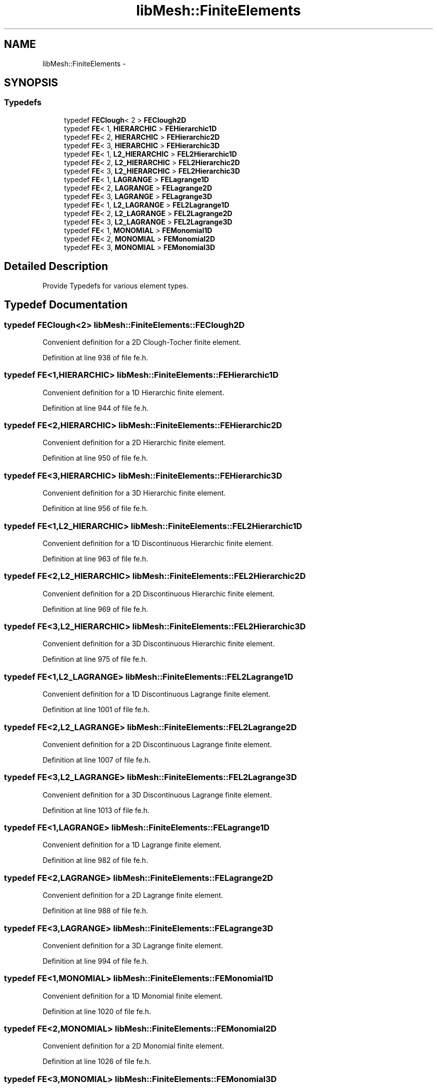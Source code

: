 .TH "libMesh::FiniteElements" 3 "Tue May 6 2014" "libMesh" \" -*- nroff -*-
.ad l
.nh
.SH NAME
libMesh::FiniteElements \- 
.SH SYNOPSIS
.br
.PP
.SS "Typedefs"

.in +1c
.ti -1c
.RI "typedef \fBFEClough\fP< 2 > \fBFEClough2D\fP"
.br
.ti -1c
.RI "typedef \fBFE\fP< 1, \fBHIERARCHIC\fP > \fBFEHierarchic1D\fP"
.br
.ti -1c
.RI "typedef \fBFE\fP< 2, \fBHIERARCHIC\fP > \fBFEHierarchic2D\fP"
.br
.ti -1c
.RI "typedef \fBFE\fP< 3, \fBHIERARCHIC\fP > \fBFEHierarchic3D\fP"
.br
.ti -1c
.RI "typedef \fBFE\fP< 1, \fBL2_HIERARCHIC\fP > \fBFEL2Hierarchic1D\fP"
.br
.ti -1c
.RI "typedef \fBFE\fP< 2, \fBL2_HIERARCHIC\fP > \fBFEL2Hierarchic2D\fP"
.br
.ti -1c
.RI "typedef \fBFE\fP< 3, \fBL2_HIERARCHIC\fP > \fBFEL2Hierarchic3D\fP"
.br
.ti -1c
.RI "typedef \fBFE\fP< 1, \fBLAGRANGE\fP > \fBFELagrange1D\fP"
.br
.ti -1c
.RI "typedef \fBFE\fP< 2, \fBLAGRANGE\fP > \fBFELagrange2D\fP"
.br
.ti -1c
.RI "typedef \fBFE\fP< 3, \fBLAGRANGE\fP > \fBFELagrange3D\fP"
.br
.ti -1c
.RI "typedef \fBFE\fP< 1, \fBL2_LAGRANGE\fP > \fBFEL2Lagrange1D\fP"
.br
.ti -1c
.RI "typedef \fBFE\fP< 2, \fBL2_LAGRANGE\fP > \fBFEL2Lagrange2D\fP"
.br
.ti -1c
.RI "typedef \fBFE\fP< 3, \fBL2_LAGRANGE\fP > \fBFEL2Lagrange3D\fP"
.br
.ti -1c
.RI "typedef \fBFE\fP< 1, \fBMONOMIAL\fP > \fBFEMonomial1D\fP"
.br
.ti -1c
.RI "typedef \fBFE\fP< 2, \fBMONOMIAL\fP > \fBFEMonomial2D\fP"
.br
.ti -1c
.RI "typedef \fBFE\fP< 3, \fBMONOMIAL\fP > \fBFEMonomial3D\fP"
.br
.in -1c
.SH "Detailed Description"
.PP 
Provide Typedefs for various element types\&. 
.SH "Typedef Documentation"
.PP 
.SS "typedef \fBFEClough\fP<2> \fBlibMesh::FiniteElements::FEClough2D\fP"
Convenient definition for a 2D Clough-Tocher finite element\&. 
.PP
Definition at line 938 of file fe\&.h\&.
.SS "typedef \fBFE\fP<1,\fBHIERARCHIC\fP> \fBlibMesh::FiniteElements::FEHierarchic1D\fP"
Convenient definition for a 1D Hierarchic finite element\&. 
.PP
Definition at line 944 of file fe\&.h\&.
.SS "typedef \fBFE\fP<2,\fBHIERARCHIC\fP> \fBlibMesh::FiniteElements::FEHierarchic2D\fP"
Convenient definition for a 2D Hierarchic finite element\&. 
.PP
Definition at line 950 of file fe\&.h\&.
.SS "typedef \fBFE\fP<3,\fBHIERARCHIC\fP> \fBlibMesh::FiniteElements::FEHierarchic3D\fP"
Convenient definition for a 3D Hierarchic finite element\&. 
.PP
Definition at line 956 of file fe\&.h\&.
.SS "typedef \fBFE\fP<1,\fBL2_HIERARCHIC\fP> \fBlibMesh::FiniteElements::FEL2Hierarchic1D\fP"
Convenient definition for a 1D Discontinuous Hierarchic finite element\&. 
.PP
Definition at line 963 of file fe\&.h\&.
.SS "typedef \fBFE\fP<2,\fBL2_HIERARCHIC\fP> \fBlibMesh::FiniteElements::FEL2Hierarchic2D\fP"
Convenient definition for a 2D Discontinuous Hierarchic finite element\&. 
.PP
Definition at line 969 of file fe\&.h\&.
.SS "typedef \fBFE\fP<3,\fBL2_HIERARCHIC\fP> \fBlibMesh::FiniteElements::FEL2Hierarchic3D\fP"
Convenient definition for a 3D Discontinuous Hierarchic finite element\&. 
.PP
Definition at line 975 of file fe\&.h\&.
.SS "typedef \fBFE\fP<1,\fBL2_LAGRANGE\fP> \fBlibMesh::FiniteElements::FEL2Lagrange1D\fP"
Convenient definition for a 1D Discontinuous Lagrange finite element\&. 
.PP
Definition at line 1001 of file fe\&.h\&.
.SS "typedef \fBFE\fP<2,\fBL2_LAGRANGE\fP> \fBlibMesh::FiniteElements::FEL2Lagrange2D\fP"
Convenient definition for a 2D Discontinuous Lagrange finite element\&. 
.PP
Definition at line 1007 of file fe\&.h\&.
.SS "typedef \fBFE\fP<3,\fBL2_LAGRANGE\fP> \fBlibMesh::FiniteElements::FEL2Lagrange3D\fP"
Convenient definition for a 3D Discontinuous Lagrange finite element\&. 
.PP
Definition at line 1013 of file fe\&.h\&.
.SS "typedef \fBFE\fP<1,\fBLAGRANGE\fP> \fBlibMesh::FiniteElements::FELagrange1D\fP"
Convenient definition for a 1D Lagrange finite element\&. 
.PP
Definition at line 982 of file fe\&.h\&.
.SS "typedef \fBFE\fP<2,\fBLAGRANGE\fP> \fBlibMesh::FiniteElements::FELagrange2D\fP"
Convenient definition for a 2D Lagrange finite element\&. 
.PP
Definition at line 988 of file fe\&.h\&.
.SS "typedef \fBFE\fP<3,\fBLAGRANGE\fP> \fBlibMesh::FiniteElements::FELagrange3D\fP"
Convenient definition for a 3D Lagrange finite element\&. 
.PP
Definition at line 994 of file fe\&.h\&.
.SS "typedef \fBFE\fP<1,\fBMONOMIAL\fP> \fBlibMesh::FiniteElements::FEMonomial1D\fP"
Convenient definition for a 1D Monomial finite element\&. 
.PP
Definition at line 1020 of file fe\&.h\&.
.SS "typedef \fBFE\fP<2,\fBMONOMIAL\fP> \fBlibMesh::FiniteElements::FEMonomial2D\fP"
Convenient definition for a 2D Monomial finite element\&. 
.PP
Definition at line 1026 of file fe\&.h\&.
.SS "typedef \fBFE\fP<3,\fBMONOMIAL\fP> \fBlibMesh::FiniteElements::FEMonomial3D\fP"
Convenient definition for a 3D Monomial finite element\&. 
.PP
Definition at line 1032 of file fe\&.h\&.
.SH "Author"
.PP 
Generated automatically by Doxygen for libMesh from the source code\&.
